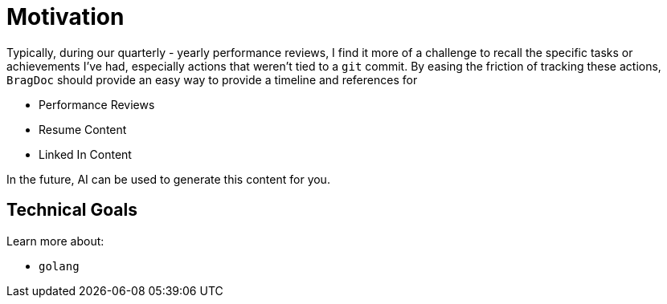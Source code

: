 = Motivation

Typically, during our quarterly - yearly performance reviews, I find it more of
a challenge to recall the specific tasks or achievements I've had, especially
actions that weren't tied to a `git` commit. By easing the friction of tracking
these actions, `BragDoc` should provide an easy way to provide a timeline and
references for

- Performance Reviews
- Resume Content
- Linked In Content

In the future, AI can be used to generate this content for you.


== Technical Goals

Learn more about:

- `golang`
